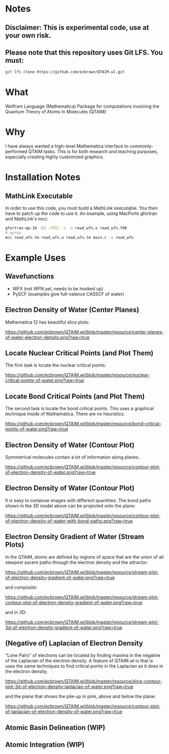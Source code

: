 * Notes
** Disclaimer: This is experimental code, use at your own risk.
  
** Please note that this repository uses Git LFS.  You must:

#+BEGIN_SRC bash
git lfs clone https://github.com/ecbrown/QTAIM.wl.git
#+END_src

* What

Wolfram Language (Mathematica) Package for computations involving the
Quantum Theory of Atoms In Molecules (QTAIM)

* Why

I have always wanted a high-level Mathematica interface to
commonly-performed QTAIM tasks. This is for both research and teaching
purposes, especially creating highly customized graphics.

* Installation Notes
** MathLink Executable

In order to use this code, you must build a MathLink executable. You
then have to patch up the code to use it. An example, using MacPorts
gfortran and MathLink's mcc:

#+BEGIN_SRC bash
  gfortran-mp-10 -O3 -fPIC -c -o read_wfn.o read_wfn.f90
  # mprep
  mcc read_wfn.tm read_wfn.o read_wfn.tm main.c -o read_wfn
#+END_src

* Example Uses

** Wavefunctions
   - WFX (not WFN yet, needs to be hooked up)
   - PySCF (examples give full-valence CASSCF of water)
  
** Electron Density of Water (Center Planes)

   Mathematica 12 has beautiful slice plots:
   
[[https://github.com/ecbrown/QTAIM.wl/blob/master/resource/center-planes-of-water-electron-density.png?raw=true]]


** Locate Nuclear Critical Points (and Plot Them)
   The first task is locate the nuclear critical points:
   
[[https://github.com/ecbrown/QTAIM.wl/blob/master/resource/nuclear-critical-points-of-water.png?raw=true]]

** Locate Bond Critical Points (and Plot Them)
   The second task is locate the bond critical points. This uses a
   graphical technique inside of Mathematica. There are no heuristics.
   
[[https://github.com/ecbrown/QTAIM.wl/blob/master/resource/bond-critical-points-of-water.png?raw=true]]


** Electron Density of Water (Contour Plot)

  Symmetrical molecules contain a lot of information along planes.
   
[[https://github.com/ecbrown/QTAIM.wl/blob/master/resource/contour-plot-of-electron-density-of-water.png?raw=true]]


** Electron Density of Water (Contour Plot)

  It is easy to compose images with different quantities. The bond
  paths shown in the 3D model above can be projected onto the plane:
   
[[https://github.com/ecbrown/QTAIM.wl/blob/master/resource/contour-plot-of-electron-density-of-water-with-bond-paths.png?raw=true]]


** Electron Density Gradient of Water (Stream Plots)

   In the QTAIM, atoms are defined by regions of space that are the
   union of all steepest ascent paths through the electron density and
   the attractor.
   
[[https://github.com/ecbrown/QTAIM.wl/blob/master/resource/stream-plot-of-electron-density-gradient-of-water.png?raw=true]]

and composite:

[[https://github.com/ecbrown/QTAIM.wl/blob/master/resource/stream-plot-contour-plot-of-electron-density-gradient-of-water.png?raw=true]]

and in 3D:

https://github.com/ecbrown/QTAIM.wl/blob/master/resource/stream-plot-3d-of-electron-density-gradient-of-water.png?raw=true

** (Negative of) Laplacian of Electron Density

   "Lone Pairs" of electrons can be located by finding maxima in the
   negative of the Laplacian of the electron density.  A feature of
   QTAIM.wl is that is uses the same techniques to find critical
   points in the Laplacian as it does in the electron density.

   
[[https://github.com/ecbrown/QTAIM.wl/blob/master/resource/slice-contour-plot-3d-of-electron-density-laplacian-of-water.png?raw=true]]

and the plane that shows the pile-up in pink, above and below the plane:

https://github.com/ecbrown/QTAIM.wl/blob/master/resource/contour-plot-of-laplacian-of-electron-density-of-water.png?raw=true


** Atomic Basin Delineation (WIP)

** Atomic Integration (WIP)

  

